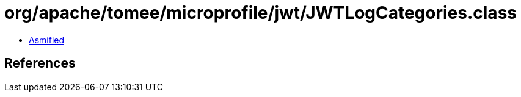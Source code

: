 = org/apache/tomee/microprofile/jwt/JWTLogCategories.class

 - link:JWTLogCategories-asmified.java[Asmified]

== References

